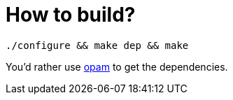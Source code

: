= How to build?

```
./configure && make dep && make
```

You'd rather use https://opam.ocaml.org[opam] to get the dependencies.
